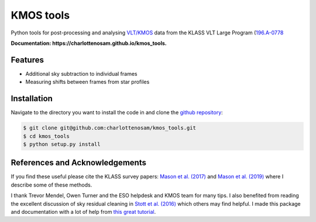 ==========
KMOS tools
==========

.. image:: https://img.shields.io/travis/charlottenosam/kmos_tools.svg
        :target: https://travis-ci.org/charlottenosam/kmos_tools


Python tools for post-processing and analysing `VLT/KMOS <https://www.eso.org/sci/facilities/paranal/instruments/kmos.html>`_ data from the KLASS VLT Large Program (`196.A-0778 <https://ui.adsabs.harvard.edu/abs/2019Msngr.176...33F/abstract>`_

**Documentation: https://charlottenosam.github.io/kmos_tools.**

Features
--------

* Additional sky subtraction to individual frames
* Measuring shifts between frames from star profiles

Installation
-------------
Navigate to the directory you want to install the code in and clone the `github repository <https://github.com/charlottenosam/kmos_tools>`_:

.. code-block:: bash

    $ git clone git@github.com:charlottenosam/kmos_tools.git
    $ cd kmos_tools
    $ python setup.py install

References and Acknowledgements
-------------------------------

If you find these useful please cite the KLASS survey papers: `Mason et al. (2017) <https://ui.adsabs.harvard.edu/abs/2017ApJ...838...14M/abstract>`_ and `Mason et al. (2019) <https://ui.adsabs.harvard.edu/abs/2019MNRAS.485.3947M/abstract>`_ where I describe some of these methods.

I thank Trevor Mendel, Owen Turner and the ESO helpdesk and KMOS team for many tips. I also benefited from reading the excellent discussion of sky residual cleaning in `Stott et al. (2016) <https://ui.adsabs.harvard.edu/abs/2016MNRAS.457.1888S/abstract>`_ which others may find helpful. I made this package and documentation with a lot of help from `this great tutorial <https://nsls-ii.github.io/scientific-python-cookiecutter/index.html>`_.
